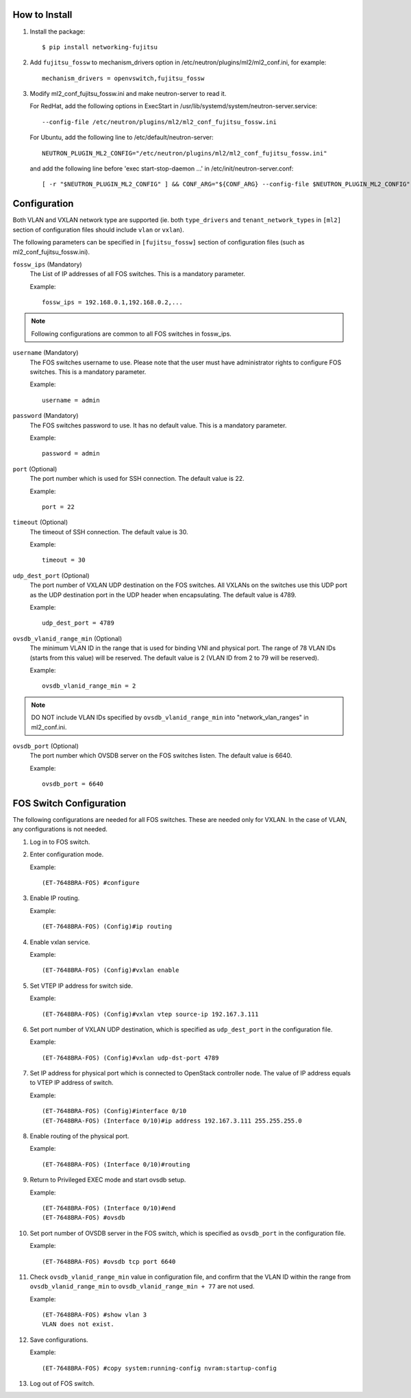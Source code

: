How to Install
--------------

1. Install the package::

    $ pip install networking-fujitsu

2. Add ``fujitsu_fossw`` to mechanism_drivers option in
   /etc/neutron/plugins/ml2/ml2_conf.ini, for example::

    mechanism_drivers = openvswitch,fujitsu_fossw

3. Modify ml2_conf_fujitsu_fossw.ini and make neutron-server to read it.

   For RedHat, add the following options in ExecStart in
   /usr/lib/systemd/system/neutron-server.service::

    --config-file /etc/neutron/plugins/ml2/ml2_conf_fujitsu_fossw.ini

   For Ubuntu, add the following line to /etc/default/neutron-server::

    NEUTRON_PLUGIN_ML2_CONFIG="/etc/neutron/plugins/ml2/ml2_conf_fujitsu_fossw.ini"

   and add the following line before 'exec start-stop-daemon ...' in
   /etc/init/neutron-server.conf::

    [ -r "$NEUTRON_PLUGIN_ML2_CONFIG" ] && CONF_ARG="${CONF_ARG} --config-file $NEUTRON_PLUGIN_ML2_CONFIG"

Configuration
-------------

Both VLAN and VXLAN network type are supported (ie. both ``type_drivers`` and
``tenant_network_types`` in ``[ml2]`` section of configuration files
should include ``vlan`` or ``vxlan``).

The following parameters can be specified in ``[fujitsu_fossw]``
section of configuration files (such as ml2_conf_fujitsu_fossw.ini).

``fossw_ips`` (Mandatory)
  The List of IP addresses of all FOS switches. This is a mandatory parameter.

  Example::

    fossw_ips = 192.168.0.1,192.168.0.2,...

.. NOTE::

  Following configurations are common to all FOS switches in fossw_ips.

``username`` (Mandatory)
  The FOS switches username to use. Please note that the user must have
  administrator rights to configure FOS switches. This is a mandatory parameter.

  Example::

    username = admin

``password`` (Mandatory)
  The FOS switches password to use. It has no default value. This is a mandatory parameter.

  Example::

    password = admin

``port`` (Optional)
  The port number which is used for SSH connection. The default value is 22.

  Example::

    port = 22

``timeout`` (Optional)
  The timeout of SSH connection. The default value is 30.

  Example::

    timeout = 30

``udp_dest_port`` (Optional)
  The port number of VXLAN UDP destination on the FOS switches. All VXLANs on
  the switches use this UDP port as the UDP destination port in the UDP header
  when encapsulating. The default value is 4789.

  Example::

    udp_dest_port = 4789

``ovsdb_vlanid_range_min`` (Optional)
  The minimum VLAN ID in the range that is used for binding VNI and physical
  port. The range of 78 VLAN IDs (starts from this value) will be reserved.
  The default value is 2 (VLAN ID from 2 to 79 will be reserved).

  Example::

    ovsdb_vlanid_range_min = 2

.. NOTE::

  DO NOT include VLAN IDs specified by ``ovsdb_vlanid_range_min`` into
  "network_vlan_ranges" in ml2_conf.ini.

``ovsdb_port`` (Optional)
  The port number which OVSDB server on the FOS switches listen.  The default
  value is 6640.

  Example::

    ovsdb_port = 6640

FOS Switch Configuration
------------------------

The following configurations are needed for all FOS switches. These are needed
only for VXLAN. In the case of VLAN, any configurations is not needed.

1. Log in to FOS switch.

2. Enter configuration mode.

   Example::

    (ET-7648BRA-FOS) #configure

3. Enable IP routing.

   Example::

    (ET-7648BRA-FOS) (Config)#ip routing

4. Enable vxlan service.

   Example::

    (ET-7648BRA-FOS) (Config)#vxlan enable

5. Set VTEP IP address for switch side.

   Example::

    (ET-7648BRA-FOS) (Config)#vxlan vtep source-ip 192.167.3.111

6. Set port number of VXLAN UDP destination, which is specified as
   ``udp_dest_port`` in the configuration file.

   Example::

    (ET-7648BRA-FOS) (Config)#vxlan udp-dst-port 4789

7. Set IP address for physical port which is connected to OpenStack controller
   node. The value of IP address equals to VTEP IP address of switch.

   Example::

    (ET-7648BRA-FOS) (Config)#interface 0/10
    (ET-7648BRA-FOS) (Interface 0/10)#ip address 192.167.3.111 255.255.255.0


8. Enable routing of the physical port.

   Example::

    (ET-7648BRA-FOS) (Interface 0/10)#routing

9. Return to Privileged EXEC mode and start ovsdb setup.

   Example::

    (ET-7648BRA-FOS) (Interface 0/10)#end
    (ET-7648BRA-FOS) #ovsdb

10. Set port number of OVSDB server in the FOS switch, which is specified as
    ``ovsdb_port`` in the configuration file.

    Example::

     (ET-7648BRA-FOS) #ovsdb tcp port 6640

11. Check ``ovsdb_vlanid_range_min`` value in configuration file, and confirm
    that the VLAN ID within the range from ``ovsdb_vlanid_range_min`` to
    ``ovsdb_vlanid_range_min + 77`` are not used.

    Example::

     (ET-7648BRA-FOS) #show vlan 3
     VLAN does not exist.

12. Save configurations.

    Example::

     (ET-7648BRA-FOS) #copy system:running-config nvram:startup-config

13. Log out of FOS switch.
